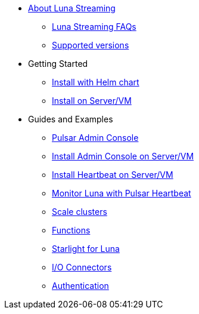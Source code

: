 * xref:index.adoc[About Luna Streaming]
** xref:faqs.adoc[Luna Streaming FAQs]
** xref:supported-versions.adoc[Supported versions]
* Getting Started
** xref:quickstart-helm-installs.adoc[Install with Helm chart]
** xref:quickstart-server-installs.adoc[Install on Server/VM]
* Guides and Examples
** xref:admin-console-tutorial.adoc[Pulsar Admin Console]
** xref:admin-console-VM.adoc[Install Admin Console on Server/VM]
** xref:heartbeat-vm.adoc[Install Heartbeat on Server/VM]
** xref:pulsar-monitor.adoc[Monitor Luna with Pulsar Heartbeat]
** xref:scale-cluster.adoc[Scale clusters]
** xref:functions.adoc[Functions]
** xref:starlight.adoc[Starlight for Luna]
** xref:io-connectors.adoc[I/O Connectors]
** xref:auth.adoc[Authentication]
